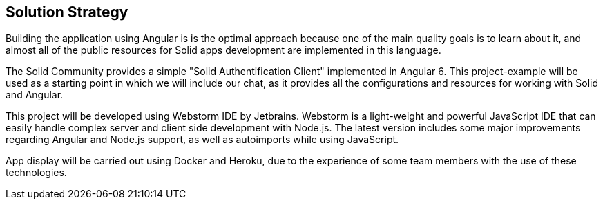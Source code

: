 [[section-solution-strategy]]
== Solution Strategy
[role="arc42help"]
****
Building the application using Angular is is the optimal approach because one of the main quality goals is to learn about it, and almost all of the public resources for Solid apps development are implemented in this language.

The Solid Community provides a simple "Solid Authentification Client" implemented in Angular 6. This project-example will be used as a starting point in which we will include our chat, as it provides all the configurations and resources for working with Solid and Angular. 

This project will be developed using Webstorm IDE by Jetbrains. Webstorm is a light-weight and powerful JavaScript IDE that can easily handle complex server and client side development with Node.js. The latest version includes some major improvements regarding Angular and Node.js support, as well as autoimports while using JavaScript.

App display will be carried out using Docker and Heroku, due to the experience of some team members with the use of these technologies.  
****

